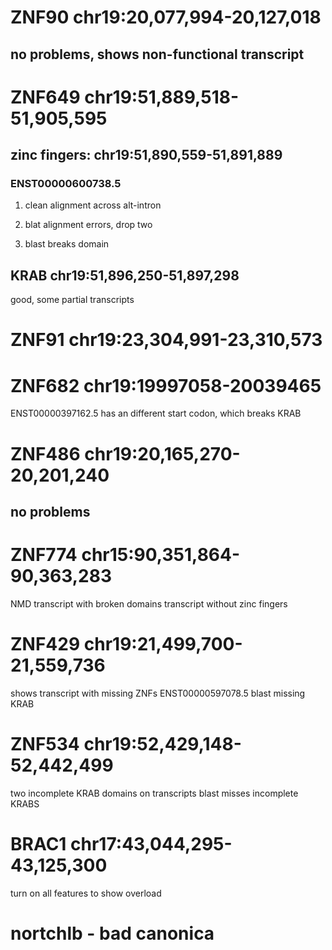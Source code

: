 * ZNF90 chr19:20,077,994-20,127,018
** no problems, shows non-functional transcript
* ZNF649 chr19:51,889,518-51,905,595
** zinc fingers: chr19:51,890,559-51,891,889
*** ENST00000600738.5
**** clean alignment across alt-intron
**** blat alignment errors, drop two
**** blast breaks domain
** KRAB chr19:51,896,250-51,897,298
good, some partial transcripts
* ZNF91 chr19:23,304,991-23,310,573
* ZNF682  chr19:19997058-20039465
ENST00000397162.5 has an different start codon, which breaks KRAB
* ZNF486 chr19:20,165,270-20,201,240
** no problems
* ZNF774 chr15:90,351,864-90,363,283
NMD transcript with broken domains
transcript without zinc fingers
* ZNF429 chr19:21,499,700-21,559,736
shows transcript with missing ZNFs
ENST00000597078.5 blast missing KRAB
* ZNF534 chr19:52,429,148-52,442,499
two incomplete KRAB domains on transcripts
blast misses incomplete KRABS

* BRAC1 chr17:43,044,295-43,125,300
turn on all features to show overload

* nortchlb - bad canonica
